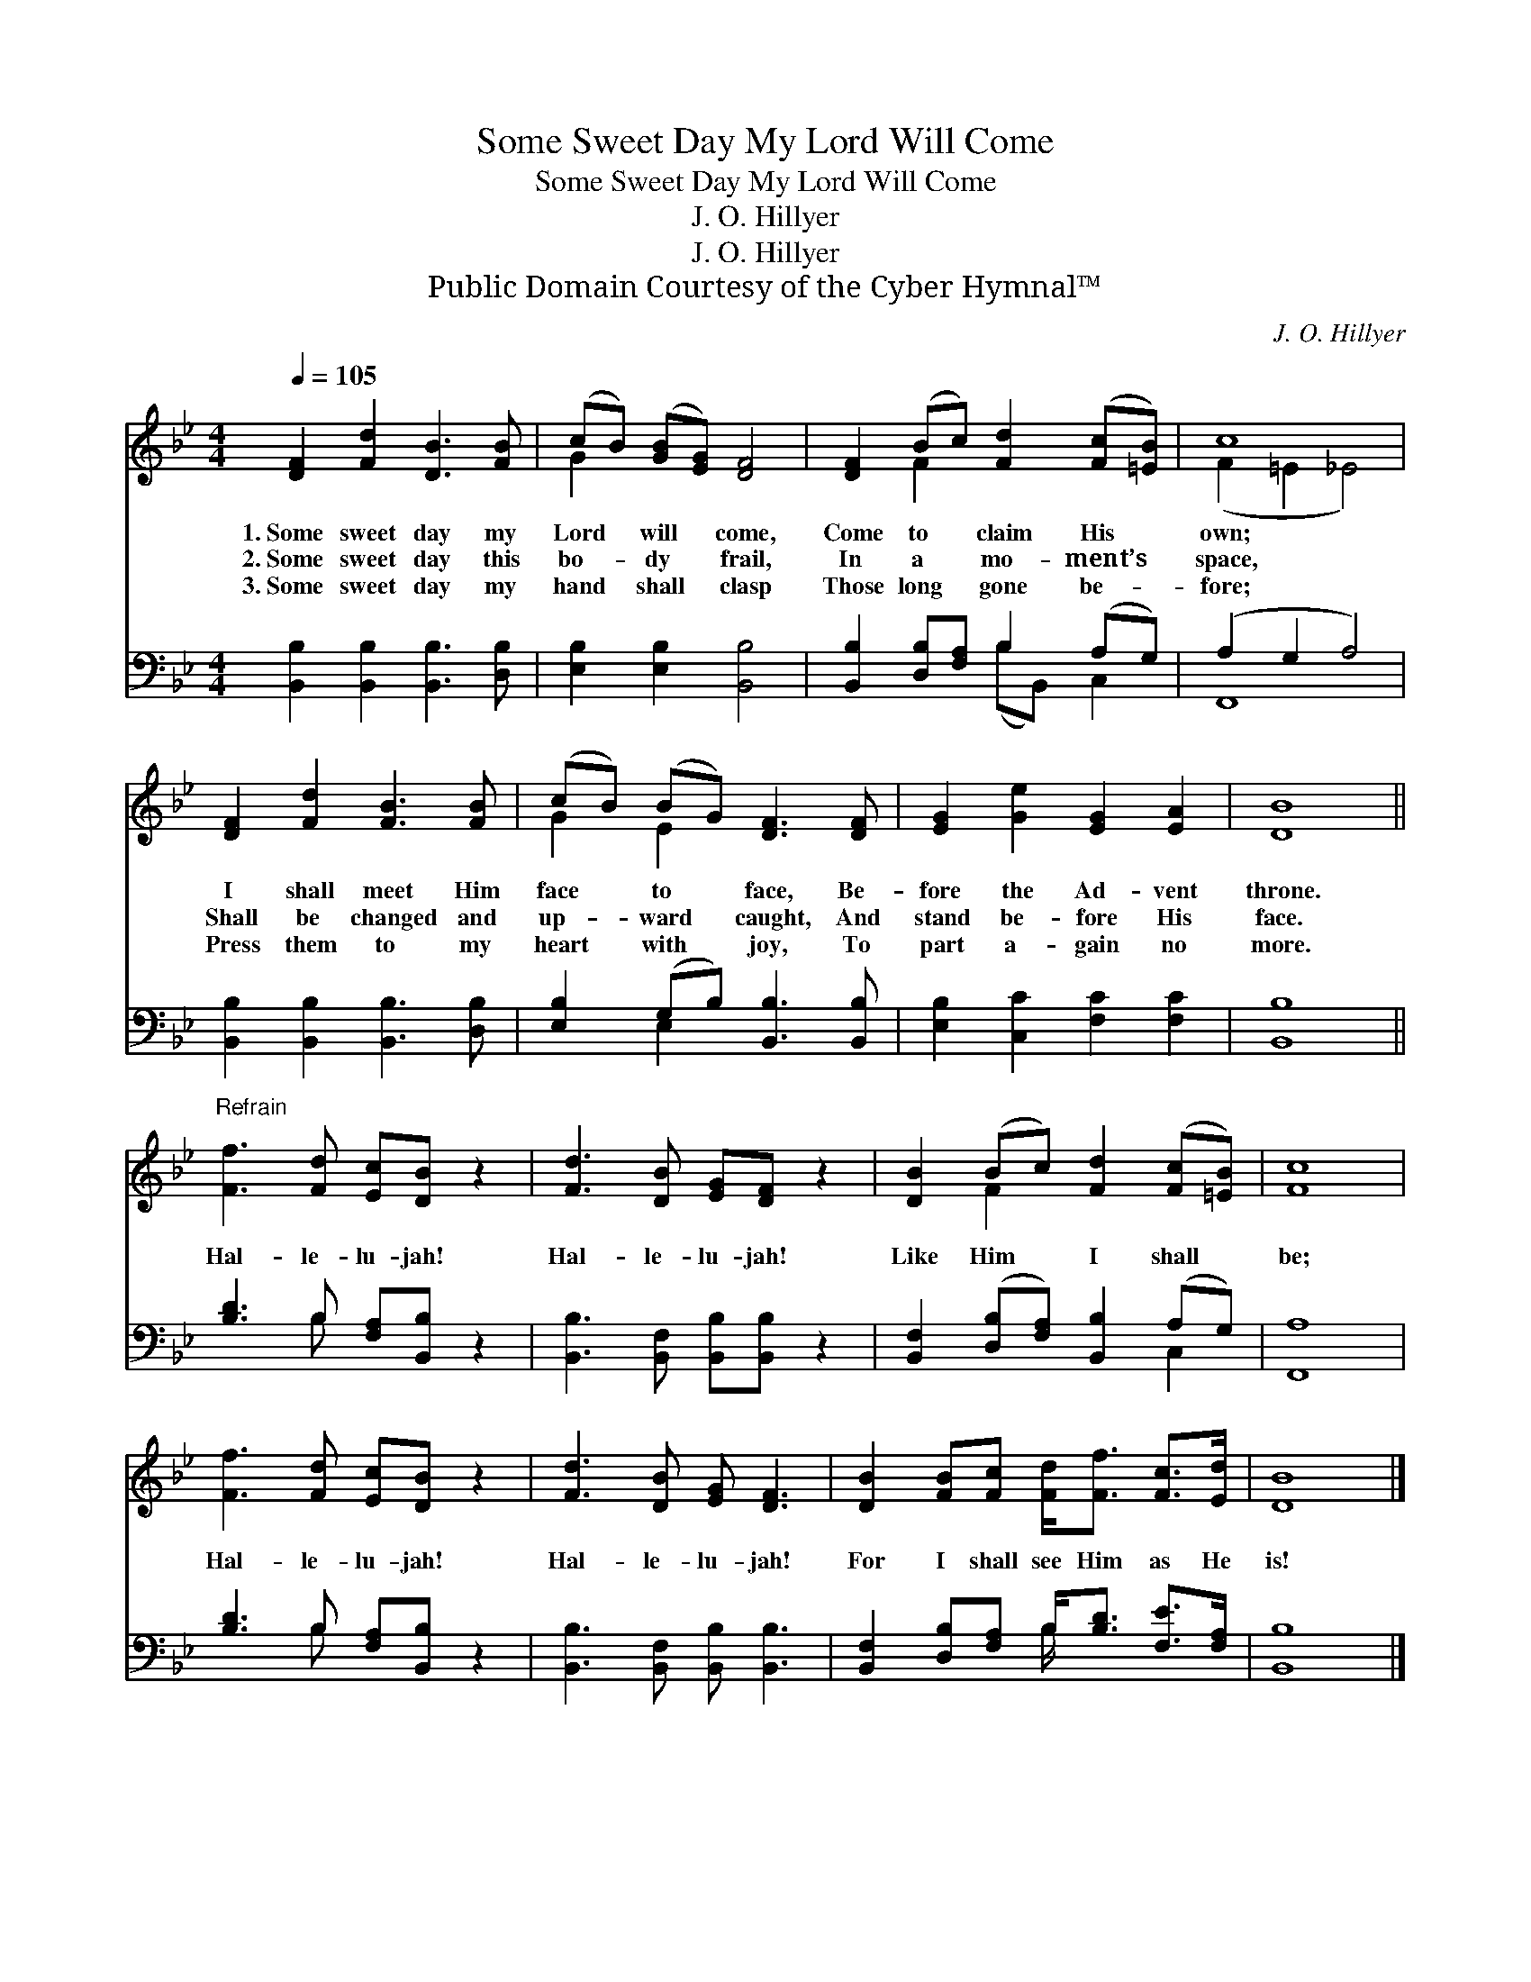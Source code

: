 X:1
T:Some Sweet Day My Lord Will Come
T:Some Sweet Day My Lord Will Come
T:J. O. Hillyer
T:J. O. Hillyer
T:Public Domain Courtesy of the Cyber Hymnal™
C:J. O. Hillyer
Z:Public Domain
Z:Courtesy of the Cyber Hymnal™
%%score ( 1 2 ) ( 3 4 )
L:1/8
Q:1/4=105
M:4/4
K:Bb
V:1 treble 
V:2 treble 
V:3 bass 
V:4 bass 
V:1
 [DF]2 [Fd]2 [DB]3 [FB] | (cB) ([GB][EG]) [DF]4 | [DF]2 (Bc) [Fd]2 ([Fc][=EB]) | c8 | %4
w: 1.~Some sweet day my|Lord * will * come,|Come to * claim His *|own;|
w: 2.~Some sweet day this|bo- * dy * frail,|In a * mo- ment’s *|space,|
w: 3.~Some sweet day my|hand * shall * clasp|Those long * gone be- *|fore;|
 [DF]2 [Fd]2 [FB]3 [FB] | (cB) (BG) [DF]3 [DF] | [EG]2 [Ge]2 [EG]2 [EA]2 | [DB]8 || %8
w: I shall meet Him|face * to * face, Be-|fore the Ad- vent|throne.|
w: Shall be changed and|up- * ward * caught, And|stand be- fore His|face.|
w: Press them to my|heart * with * joy, To|part a- gain no|more.|
"^Refrain" [Ff]3 [Fd] [Ec][DB] z2 | [Fd]3 [DB] [EG][DF] z2 | [DB]2 (Bc) [Fd]2 ([Fc][=EB]) | [Fc]8 | %12
w: ||||
w: Hal- le- lu- jah!|Hal- le- lu- jah!|Like Him * I shall *|be;|
w: ||||
 [Ff]3 [Fd] [Ec][DB] z2 | [Fd]3 [DB] [EG] [DF]3 | [DB]2 [FB][Fc] [Fd]<[Ff] [Fc]>[Ed] | [DB]8 |] %16
w: ||||
w: Hal- le- lu- jah!|Hal- le- lu- jah!|For I shall see Him as He|is!|
w: ||||
V:2
 x8 | G2 x6 | x2 F2 x4 | (F2 =E2 _E4) | x8 | G2 E2 x4 | x8 | x8 || x8 | x8 | x2 F2 x4 | x8 | x8 | %13
 x8 | x8 | x8 |] %16
V:3
 [B,,B,]2 [B,,B,]2 [B,,B,]3 [D,B,] | [E,B,]2 [E,B,]2 [B,,B,]4 | [B,,B,]2 [D,B,][F,A,] B,2 (A,G,) | %3
 (A,2 G,2 A,4) | [B,,B,]2 [B,,B,]2 [B,,B,]3 [D,B,] | [E,B,]2 (G,B,) [B,,B,]3 [B,,B,] | %6
 [E,B,]2 [C,C]2 [F,C]2 [F,C]2 | [B,,B,]8 || [B,D]3 B, [F,A,][B,,B,] z2 | %9
 [B,,B,]3 [B,,F,] [B,,B,][B,,B,] z2 | [B,,F,]2 ([D,B,][F,A,]) [B,,B,]2 (A,G,) | [F,,A,]8 | %12
 [B,D]3 B, [F,A,][B,,B,] z2 | [B,,B,]3 [B,,F,] [B,,B,] [B,,B,]3 | %14
 [B,,F,]2 [D,B,][F,A,] B,<[B,D] [F,E]>[F,A,] | [B,,B,]8 |] %16
V:4
 x8 | x8 | x4 (B,B,,) C,2 | F,,8 | x8 | x2 E,2 x4 | x8 | x8 || x3 B, x4 | x8 | x6 C,2 | x8 | %12
 x3 B, x4 | x8 | x4 B,/ x7/2 | x8 |] %16

